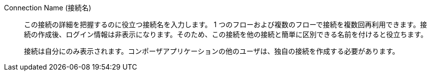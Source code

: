 Connection Name (接続名)::

この接続の詳細を把握するのに役立つ接続名を入力します。
1 つのフローおよび複数のフローで接続を複数回再利用できます。接続の作成後、ログイン情報は非表示になります。そのため、この接続を他の接続と簡単に区別できる名前を付けると役立ちます。
+
接続は自分にのみ表示されます。コンポーザアプリケーションの他のユーザは、独自の接続を作成する必要があります。
